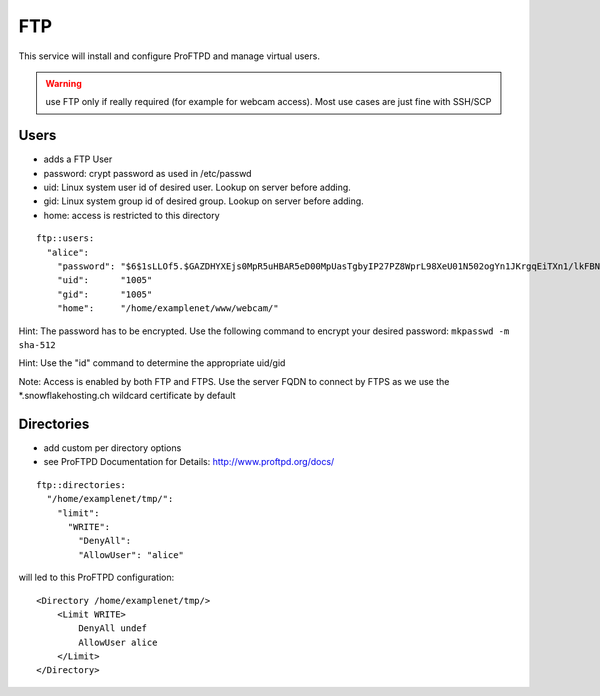 FTP
===

This service will install and configure ProFTPD and manage virtual
users.

.. warning:: use FTP only if really required (for example for webcam access). Most use cases are just fine with SSH/SCP

Users
-----

-  adds a FTP User
-  password: crypt password as used in /etc/passwd
-  uid: Linux system user id of desired user. Lookup on server before
   adding.
-  gid: Linux system group id of desired group. Lookup on server before
   adding.
-  home: access is restricted to this directory

::

    ftp::users:
      "alice":
        "password": "$6$1sLLOf5.$GAZDHYXEjs0MpR5uHBAR5eD00MpUasTgbyIP27PZ8WprL98XeU01N502ogYn1JKrgqEiTXn1/lkFBNZ46zZHY/"
        "uid":      "1005"
        "gid":      "1005"
        "home":     "/home/examplenet/www/webcam/"

Hint: The password has to be encrypted. Use the following command to
encrypt your desired password: ``mkpasswd -m sha-512``

Hint: Use the "id" command to determine the appropriate uid/gid

Note: Access is enabled by both FTP and FTPS. Use the server FQDN to
connect by FTPS as we use the \*.snowflakehosting.ch wildcard
certificate by default

Directories
-----------

-  add custom per directory options
-  see ProFTPD Documentation for Details: http://www.proftpd.org/docs/

::

    ftp::directories:
      "/home/examplenet/tmp/":
        "limit":
          "WRITE":
            "DenyAll":
            "AllowUser": "alice"

will led to this ProFTPD configuration:

::

    <Directory /home/examplenet/tmp/>
        <Limit WRITE>
            DenyAll undef
            AllowUser alice
        </Limit>
    </Directory>
